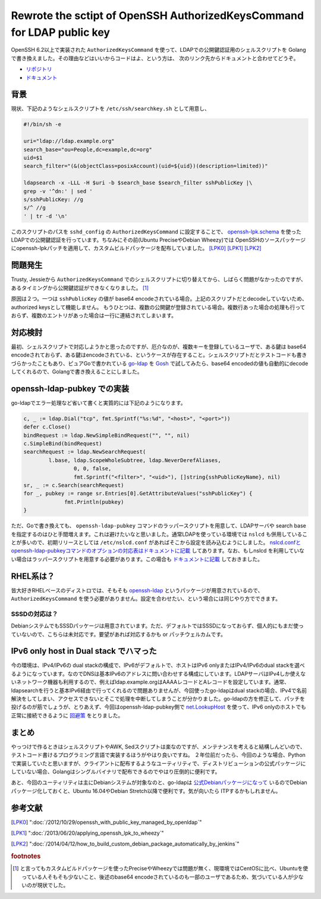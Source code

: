 Rewrote the sctipt of OpenSSH AuthorizedKeysCommand for LDAP public key
=======================================================================

OpenSSH 6.2以上で実装された ``AuthorizedKeysCommand`` を使って、LDAPでの公開鍵認証用のシェルスクリプトを Golang で書き換えました。その理由などはいいからコードはよ、という方は、
次のリンク先からドキュメントと合わせてどうぞ。

* `リポジトリ <https://github.com/mkouhei/openssh-ldap-pubkey>`_
* `ドキュメント <http://openssh-ldap-pubkey.rtfd.org/>`_

背景
----

現状、下記のようなシェルスクリプトを ``/etc/ssh/searchkey.sh`` として用意し、

.. code-block:: shell

   #!/bin/sh -e
   
   uri="ldap://ldap.example.org"
   search_base="ou=People,dc=example,dc=org"
   uid=$1
   search_filter="(&(objectClass=posixAccount)(uid=${uid})(description=limited))"
   
   ldapsearch -x -LLL -H $uri -b $search_base $search_filter sshPublicKey |\
   grep -v '^dn:' | sed '
   s/sshPublicKey: //g
   s/^ //g
   ' | tr -d '\n'

   
このスクリプトのパスを ``sshd_config`` の ``AuthorizedKeysCommand`` に設定することで、 `openssh-lpk.schema <https://openssh-lpk.googlecode.com/svn/trunk/schemas/openssh-lpk_openldap.schema>`_ を使ったLDAPでの公開鍵認証を行っています。ちなみにその前(Ubuntu PreciseやDebian Wheezy)では OpenSSHのソースパッケージにopenssh-lpkパッチを適用して、カスタムビルドパッケージを配布していました。 [LPK0]_ [LPK1]_ [LPK2]_

問題発生
--------

Trusty, Jessieから ``AuthorizedKeysCommand`` でのシェルスクリプトに切り替えてから、しばらく問題がなかったのですが、あるタイミングから公開鍵認証ができなくなりました。 [#]_ 

原因は２つ。一つは ``sshPublicKey`` の値が base64 encodeされている場合。上記のスクリプトだとdecodeしていないため、authorized keysとして機能しません。
もうひとつは、複数の公開鍵が登録されている場合。複数行あった場合の処理も行っておらず、複数のエントリがあった場合は一行に連結されてしまいます。

対応検討
--------

最初、シェルスクリプトで対応しようかと思ったのですが、厄介なのが、複数キーを登録しているユーザで、ある鍵は base64 encodeされておらず、ある鍵はencodeされている、というケースが存在すること。シェルスクリプトだとテストコードも書きづらかったこともあり、ピュアGoで書かれている `go-ldap <http://gopkg.in/ldap.v2>`_ を `Gosh <http://gosh.readthedocs.org/en/latest/>`_ で試してみたら、base64 encodedの値も自動的にdecodeしてくれるので、Golangで書き換えることにしました。

openssh-ldap-pubkey での実装
----------------------------

go-ldapでエラー処理など省いて書くと実質的には下記のようになります。

.. code-block:: go

   c, _ := ldap.Dial("tcp", fmt.Sprintf("%s:%d", "<host>", "<port>"))
   defer c.Close()
   bindRequest := ldap.NewSimpleBindRequest("", "", nil)
   c.SimpleBind(bindRequest)
   searchRequest := ldap.NewSearchRequest(
           l.base, ldap.ScopeWholeSubtree, ldap.NeverDerefAliases,
		   0, 0, false,
		   fmt.Sprintf("<filter>", "<uid>"), []string{sshPublicKeyName}, nil)
   sr, _ := c.Search(searchRequest) 
   for _, pubkey := range sr.Entries[0].GetAttributeValues("sshPublicKey") {
		fmt.Println(pubkey)
   }


ただ、Goで書き換えても、 ``openssh-ldap-pubkey`` コマンドのラッパースクリプトを用意して、LDAPサーバや search baseを指定するのはひと手間増えます。これは避けたいなと思いました。通常LDAPを使っている環境では ``nslcd`` も併用していることが多いので、初期リリースとしては ``/etc/nslcd.conf`` があればそこから設定を読み込むようにしました。 `nslcd.confとopenssh-ldap-pubkeyコマンドのオプションの対応表はドキュメントに記載 <http://openssh-ldap-pubkey.readthedocs.org/en/latest/openssh.html#id1>`_ してあります。なお、もしnslcd を利用していない場合はラッパースクリプトを用意する必要があります。この場合も `ドキュメントに記載 <http://openssh-ldap-pubkey.readthedocs.org/en/latest/openssh.html#install-without-nslcd>`_ しておきました。
   
RHEL系は？
----------

皆大好きRHELベースのディストロでは、そもそも `openssh-ldap <https://apps.fedoraproject.org/packages/openssh-ldap>`_ というパッケージが用意されているので、 ``AuthorizedKeysCommand`` を使う必要がありません。設定を合わせたい、という場合には同じやり方でできます。

SSSDの対応は？
~~~~~~~~~~~~~~

DebianシステムでもSSSDパッケージは用意されています。ただ、デフォルトではSSSDになっておらず、個人的にもまだ使っていないので、こちらは未対応です。要望があれば対応するかも or パッチウェルカムです。

IPv6 only host in Dual stack でハマった
---------------------------------------

今の環境は、IPv4/IPv6の dual stackの構成で、IPv6がデフォルトで、ホストはIPv6 onlyまたはIPv4/IPv6のdual stackを選べるようになっています。なのでDNSは基本IPv6のアドレスに問い合わせする構成にしています。LDAPサーバはIPv4しか使えないネットワーク機器も利用するので、例えばldap.example.orgはAAAAレコードとAレコードを設定しています。通常、ldapsearchを行うと基本IPv6経由で行ってくれるので問題ありませんが、今回使ったgo-ldapはdual stackの場合、IPv4で名前解決をしてしまい、アクセスできないとそこで処理を中断してしまうことが分かりました。go-ldapの方を修正して、パッチを投げるのが筋でしょうが、とりあえず、今回はopenssh-ldap-pubkey側で `net.LookupHost <https://golang.org/pkg/net/#LookupHost>`_ を使って、IPv6 onlyのホストでも正常に接続できるように `回避策 <https://github.com/mkouhei/openssh-ldap-pubkey/commit/b572af3074b1ec2474fe1d2c6945adcc2c106dac>`_ をとりました。

まとめ
------

やっつけで作るときはシェルスクリプトやAWK, Sedスクリプトは楽なのですが、メンテナンスを考えると結構しんどいので、テストコード書けるプログラミング言語で実装するほうがやはり良いですね。
２年位前だったら、今回のような場合、Pythonで実装していたと思いますが、クライアントに配布するようなユーティリティで、ディストリビューションの公式パッケージにしていない場合、Golangはシングルバイナリで配布できるのでやはり圧倒的に便利です。

あと、今回のユーティリティは主にDebianシステムが対象なのと、go-ldapは `公式Debianパッケージになって <https://packages.qa.debian.org/g/golang-github-go-ldap-ldap.html>`_ いるのでDebianパッケージ化しておくと、Ubuntu 16.04やDebian Stretch以降で便利です。気が向いたら ITPするかもしれません。


参考文献
--------

.. [LPK0] ":doc:`/2012/10/29/openssh_with_public_key_managed_by_openldap`"
.. [LPK1] ":doc:`/2013/06/20/applying_openssh_lpk_to_wheezy`"
.. [LPK2] ":doc:`/2014/04/12/how_to_build_custom_debian_package_automatically_by_jenkins`"

.. rubric:: footnotes

.. [#] と言ってもカスタムビルドパッケージを使ったPreciseやWheezyでは問題が無く、現環境ではCentOSに比べ、Ubuntuを使っている人そもそも少ないこと、後述のbase64 encodeされているのも一部のユーザであるため、気づいている人が少ないのが現状でした。

.. author:: default
.. categories:: LDAP
.. tags:: Debian,OpenSSH,OpenLDAP,Golang,IPv6
.. comments::
